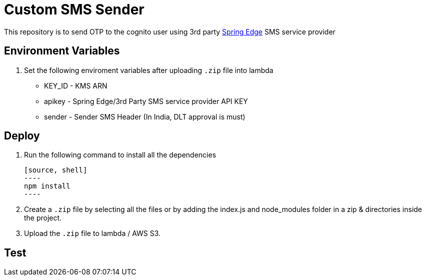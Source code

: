 = Custom SMS Sender

This repository is to send OTP to the cognito user using 3rd party https://www.springedge.com/[Spring Edge] SMS service provider

== Environment Variables

1. Set the following enviroment variables after uploading `.zip` file into lambda

    ** KEY_ID - KMS ARN
    ** apikey - Spring Edge/3rd Party SMS service provider API KEY
    ** sender - Sender SMS Header (In India, DLT approval is must)

== Deploy

1. Run the following command to install all the dependencies

    [source, shell]
    ----
    npm install
    ----

2. Create a `.zip` file by selecting all the files or by adding the index.js and node_modules folder in a zip & directories inside the project.

3. Upload the `.zip` file to lambda / AWS S3.

== Test

